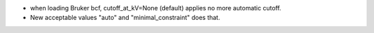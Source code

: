 * when loading Bruker bcf, cutoff_at_kV=None (default) applies no more automatic cutoff.
* New acceptable values "auto" and "minimal_constraint" does that.
